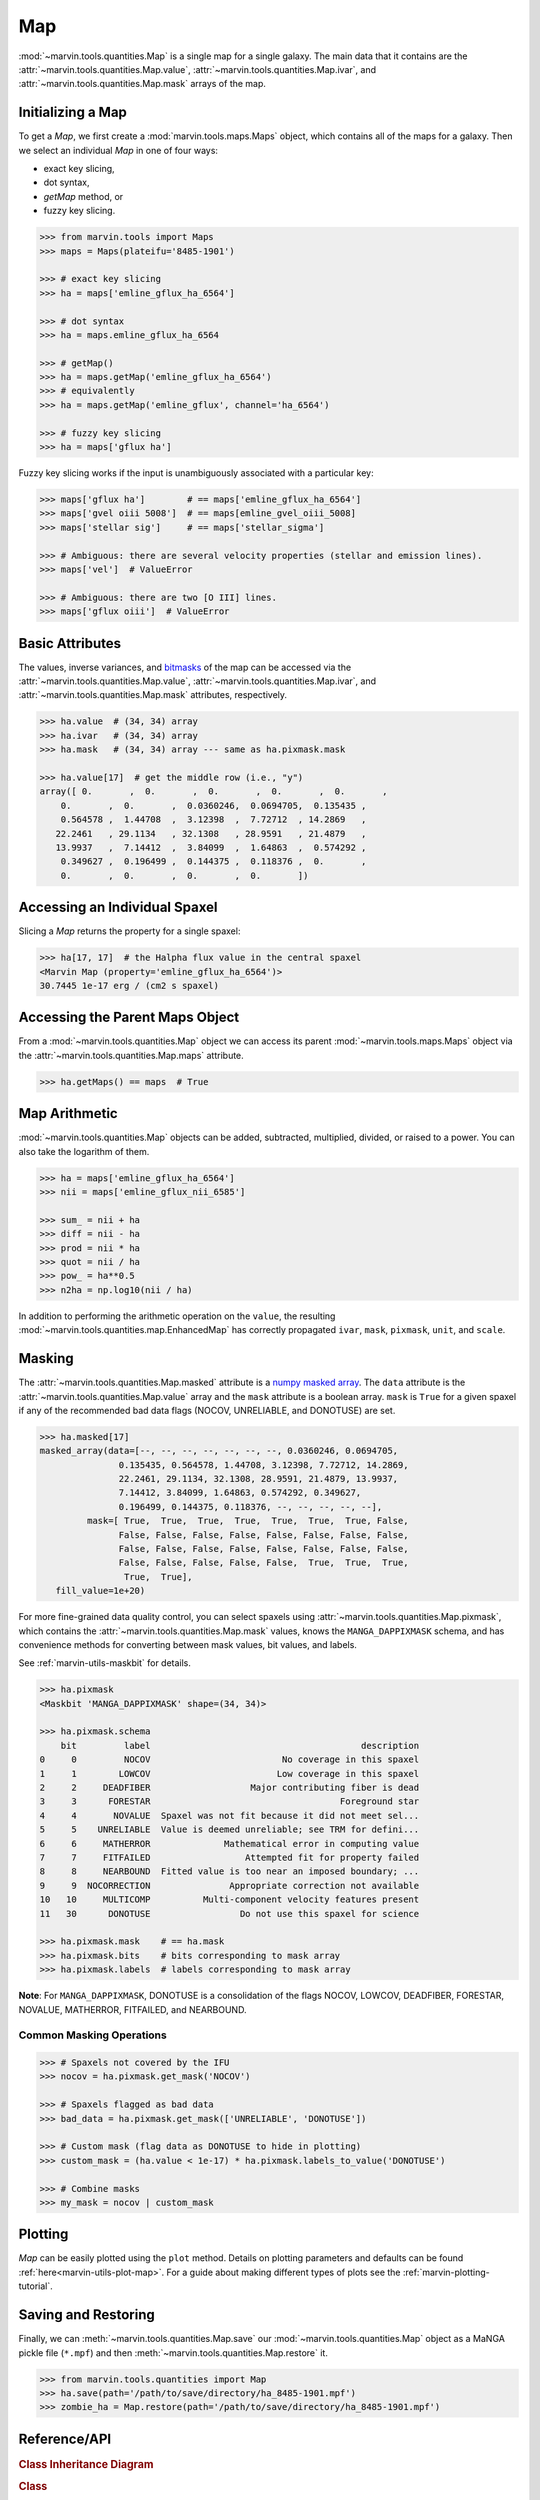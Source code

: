 .. _marvin-map:

Map
===

:mod:`~marvin.tools.quantities.Map` is a single map for a single galaxy. The main data that it contains are the :attr:`~marvin.tools.quantities.Map.value`, :attr:`~marvin.tools.quantities.Map.ivar`, and :attr:`~marvin.tools.quantities.Map.mask` arrays of the map.

Initializing a Map
------------------

To get a `Map`, we first create a :mod:`marvin.tools.maps.Maps` object, which contains all of the maps for a galaxy.  Then we select an individual `Map` in one of four ways:

* exact key slicing,
* dot syntax,
* `getMap` method, or
* fuzzy key slicing.

.. code-block:: python

    >>> from marvin.tools import Maps
    >>> maps = Maps(plateifu='8485-1901')

    >>> # exact key slicing
    >>> ha = maps['emline_gflux_ha_6564']

    >>> # dot syntax
    >>> ha = maps.emline_gflux_ha_6564

    >>> # getMap()
    >>> ha = maps.getMap('emline_gflux_ha_6564')
    >>> # equivalently
    >>> ha = maps.getMap('emline_gflux', channel='ha_6564')

    >>> # fuzzy key slicing
    >>> ha = maps['gflux ha']


Fuzzy key slicing works if the input is unambiguously associated with a particular key:

.. code-block:: python

    >>> maps['gflux ha']        # == maps['emline_gflux_ha_6564']
    >>> maps['gvel oiii 5008']  # == maps[emline_gvel_oiii_5008]
    >>> maps['stellar sig']     # == maps['stellar_sigma']

    >>> # Ambiguous: there are several velocity properties (stellar and emission lines).
    >>> maps['vel']  # ValueError

    >>> # Ambiguous: there are two [O III] lines.
    >>> maps['gflux oiii']  # ValueError


.. _marvin-map-basic:

Basic Attributes
----------------

The values, inverse variances, and `bitmasks <http://www.sdss.org/dr13/algorithms/bitmasks/>`_ of the map can be accessed via the :attr:`~marvin.tools.quantities.Map.value`, :attr:`~marvin.tools.quantities.Map.ivar`, and :attr:`~marvin.tools.quantities.Map.mask` attributes, respectively.

.. code-block:: python

    >>> ha.value  # (34, 34) array
    >>> ha.ivar   # (34, 34) array
    >>> ha.mask   # (34, 34) array --- same as ha.pixmask.mask

    >>> ha.value[17]  # get the middle row (i.e., "y")
    array([ 0.       ,  0.       ,  0.       ,  0.       ,  0.       ,
        0.       ,  0.       ,  0.0360246,  0.0694705,  0.135435 ,
        0.564578 ,  1.44708  ,  3.12398  ,  7.72712  , 14.2869   ,
       22.2461   , 29.1134   , 32.1308   , 28.9591   , 21.4879   ,
       13.9937   ,  7.14412  ,  3.84099  ,  1.64863  ,  0.574292 ,
        0.349627 ,  0.196499 ,  0.144375 ,  0.118376 ,  0.       ,
        0.       ,  0.       ,  0.       ,  0.       ])

.. _marvin-map-access-spaxel:

Accessing an Individual Spaxel
------------------------------

Slicing a `Map` returns the property for a single spaxel:

.. code-block:: python

    >>> ha[17, 17]  # the Halpha flux value in the central spaxel
    <Marvin Map (property='emline_gflux_ha_6564')>
    30.7445 1e-17 erg / (cm2 s spaxel)


.. _marvin-map-access-maps:

Accessing the Parent Maps Object
--------------------------------
From a :mod:`~marvin.tools.quantities.Map` object we can access its parent :mod:`~marvin.tools.maps.Maps` object via the :attr:`~marvin.tools.quantities.Map.maps` attribute.

.. code-block:: python

    >>> ha.getMaps() == maps  # True


.. _marvin-map-arithmetic:

Map Arithmetic
--------------

:mod:`~marvin.tools.quantities.Map` objects can be added, subtracted, multiplied, divided, or raised to a power.  You can also take the logarithm of them.

.. code-block:: python

    >>> ha = maps['emline_gflux_ha_6564']
    >>> nii = maps['emline_gflux_nii_6585']

    >>> sum_ = nii + ha
    >>> diff = nii - ha
    >>> prod = nii * ha
    >>> quot = nii / ha
    >>> pow_ = ha**0.5
    >>> n2ha = np.log10(nii / ha)

In addition to performing the arithmetic operation on the ``value``, the resulting :mod:`~marvin.tools.quantities.map.EnhancedMap` has correctly propagated ``ivar``, ``mask``, ``pixmask``, ``unit``, and ``scale``.


.. _marvin-map-masking:

Masking
-------

The :attr:`~marvin.tools.quantities.Map.masked` attribute is a `numpy masked array <https://docs.scipy.org/doc/numpy/reference/maskedarray.generic.html>`_. The ``data`` attribute is the :attr:`~marvin.tools.quantities.Map.value` array and the ``mask`` attribute is a boolean array.  ``mask`` is ``True`` for a given spaxel if any of the recommended bad data flags (NOCOV, UNRELIABLE, and DONOTUSE) are set.

.. code-block:: python

    >>> ha.masked[17]
    masked_array(data=[--, --, --, --, --, --, --, 0.0360246, 0.0694705,
                   0.135435, 0.564578, 1.44708, 3.12398, 7.72712, 14.2869,
                   22.2461, 29.1134, 32.1308, 28.9591, 21.4879, 13.9937,
                   7.14412, 3.84099, 1.64863, 0.574292, 0.349627,
                   0.196499, 0.144375, 0.118376, --, --, --, --, --],
             mask=[ True,  True,  True,  True,  True,  True,  True, False,
                   False, False, False, False, False, False, False, False,
                   False, False, False, False, False, False, False, False,
                   False, False, False, False, False,  True,  True,  True,
                    True,  True],
       fill_value=1e+20)

For more fine-grained data quality control, you can select spaxels using :attr:`~marvin.tools.quantities.Map.pixmask`, which contains the :attr:`~marvin.tools.quantities.Map.mask` values, knows the ``MANGA_DAPPIXMASK`` schema, and has convenience methods for converting between mask values, bit values, and labels.

See :ref:`marvin-utils-maskbit` for details.

.. code-block:: python

    >>> ha.pixmask
    <Maskbit 'MANGA_DAPPIXMASK' shape=(34, 34)>

    >>> ha.pixmask.schema
        bit         label                                        description
    0     0         NOCOV                         No coverage in this spaxel
    1     1        LOWCOV                        Low coverage in this spaxel
    2     2     DEADFIBER                   Major contributing fiber is dead
    3     3      FORESTAR                                    Foreground star
    4     4       NOVALUE  Spaxel was not fit because it did not meet sel...
    5     5    UNRELIABLE  Value is deemed unreliable; see TRM for defini...
    6     6     MATHERROR              Mathematical error in computing value
    7     7     FITFAILED                  Attempted fit for property failed
    8     8     NEARBOUND  Fitted value is too near an imposed boundary; ...
    9     9  NOCORRECTION               Appropriate correction not available
    10   10     MULTICOMP          Multi-component velocity features present
    11   30      DONOTUSE                 Do not use this spaxel for science

    >>> ha.pixmask.mask    # == ha.mask
    >>> ha.pixmask.bits    # bits corresponding to mask array
    >>> ha.pixmask.labels  # labels corresponding to mask array

**Note**: For ``MANGA_DAPPIXMASK``, DONOTUSE is a consolidation of the flags NOCOV, LOWCOV, DEADFIBER, FORESTAR, NOVALUE, MATHERROR, FITFAILED, and NEARBOUND.

Common Masking Operations
^^^^^^^^^^^^^^^^^^^^^^^^^

.. code-block:: python

    >>> # Spaxels not covered by the IFU
    >>> nocov = ha.pixmask.get_mask('NOCOV')

    >>> # Spaxels flagged as bad data
    >>> bad_data = ha.pixmask.get_mask(['UNRELIABLE', 'DONOTUSE'])

    >>> # Custom mask (flag data as DONOTUSE to hide in plotting)
    >>> custom_mask = (ha.value < 1e-17) * ha.pixmask.labels_to_value('DONOTUSE')

    >>> # Combine masks
    >>> my_mask = nocov | custom_mask


.. _marvin-map-plot:

Plotting
--------

`Map` can be easily plotted using the ``plot`` method.  Details on plotting parameters and defaults can be found :ref:`here<marvin-utils-plot-map>`.  For a guide about making different types of plots see the :ref:`marvin-plotting-tutorial`.

.. plot::
    :align: center
    :include-source: True

    >>> from marvin.tools import Maps
    >>> maps = Maps('8485-1901')
    >>> ha = maps.emline_gflux_ha_6564
    >>> ha.plot()  # plot the H-alpha flux map.


.. _marvin-map-save:

Saving and Restoring
--------------------

Finally, we can :meth:`~marvin.tools.quantities.Map.save` our :mod:`~marvin.tools.quantities.Map` object as a MaNGA pickle file (``*.mpf``) and then :meth:`~marvin.tools.quantities.Map.restore` it.

.. code-block:: python

    >>> from marvin.tools.quantities import Map
    >>> ha.save(path='/path/to/save/directory/ha_8485-1901.mpf')
    >>> zombie_ha = Map.restore(path='/path/to/save/directory/ha_8485-1901.mpf')


.. _marvin-map-reference:

Reference/API
-------------

.. rubric:: Class Inheritance Diagram

.. inheritance-diagram:: marvin.tools.quantities.Map

.. rubric:: Class

.. autosummary:: marvin.tools.quantities.Map

.. rubric:: Methods

.. autosummary::

    marvin.tools.quantities.Map.error
    marvin.tools.quantities.Map.inst_sigma_correction
    marvin.tools.quantities.Map.masked
    marvin.tools.quantities.Map.pixmask
    marvin.tools.quantities.Map.plot
    marvin.tools.quantities.Map.restore
    marvin.tools.quantities.Map.save
    marvin.tools.quantities.Map.snr



.. _marvin-enhancedmap:

EnhancedMap
-----------

An :mod:`~marvin.tools.quantities.EnhancedMap` is a :mod:`~marvin.tools.quantities.Map` that has been modified by a map arithmetic operation (``+``, ``-``, ``*``, ``/``, ``**``, or ``np.log10()``). It inherits most of the attributes of a :mod:`~marvin.tools.quantities.Map`.

.. _marvin-enhanced-map-reference:

Reference/API
^^^^^^^^^^^^^

.. rubric:: Class Inheritance Diagram

.. inheritance-diagram:: marvin.tools.quantities.EnhancedMap

.. rubric:: Class

.. autosummary:: marvin.tools.quantities.EnhancedMap

.. rubric:: Methods

.. autosummary::

    marvin.tools.quantities.EnhancedMap.save
    marvin.tools.quantities.EnhancedMap.restore
    marvin.tools.quantities.EnhancedMap.masked
    marvin.tools.quantities.EnhancedMap.error
    marvin.tools.quantities.EnhancedMap.snr
    marvin.tools.quantities.EnhancedMap.plot

|
